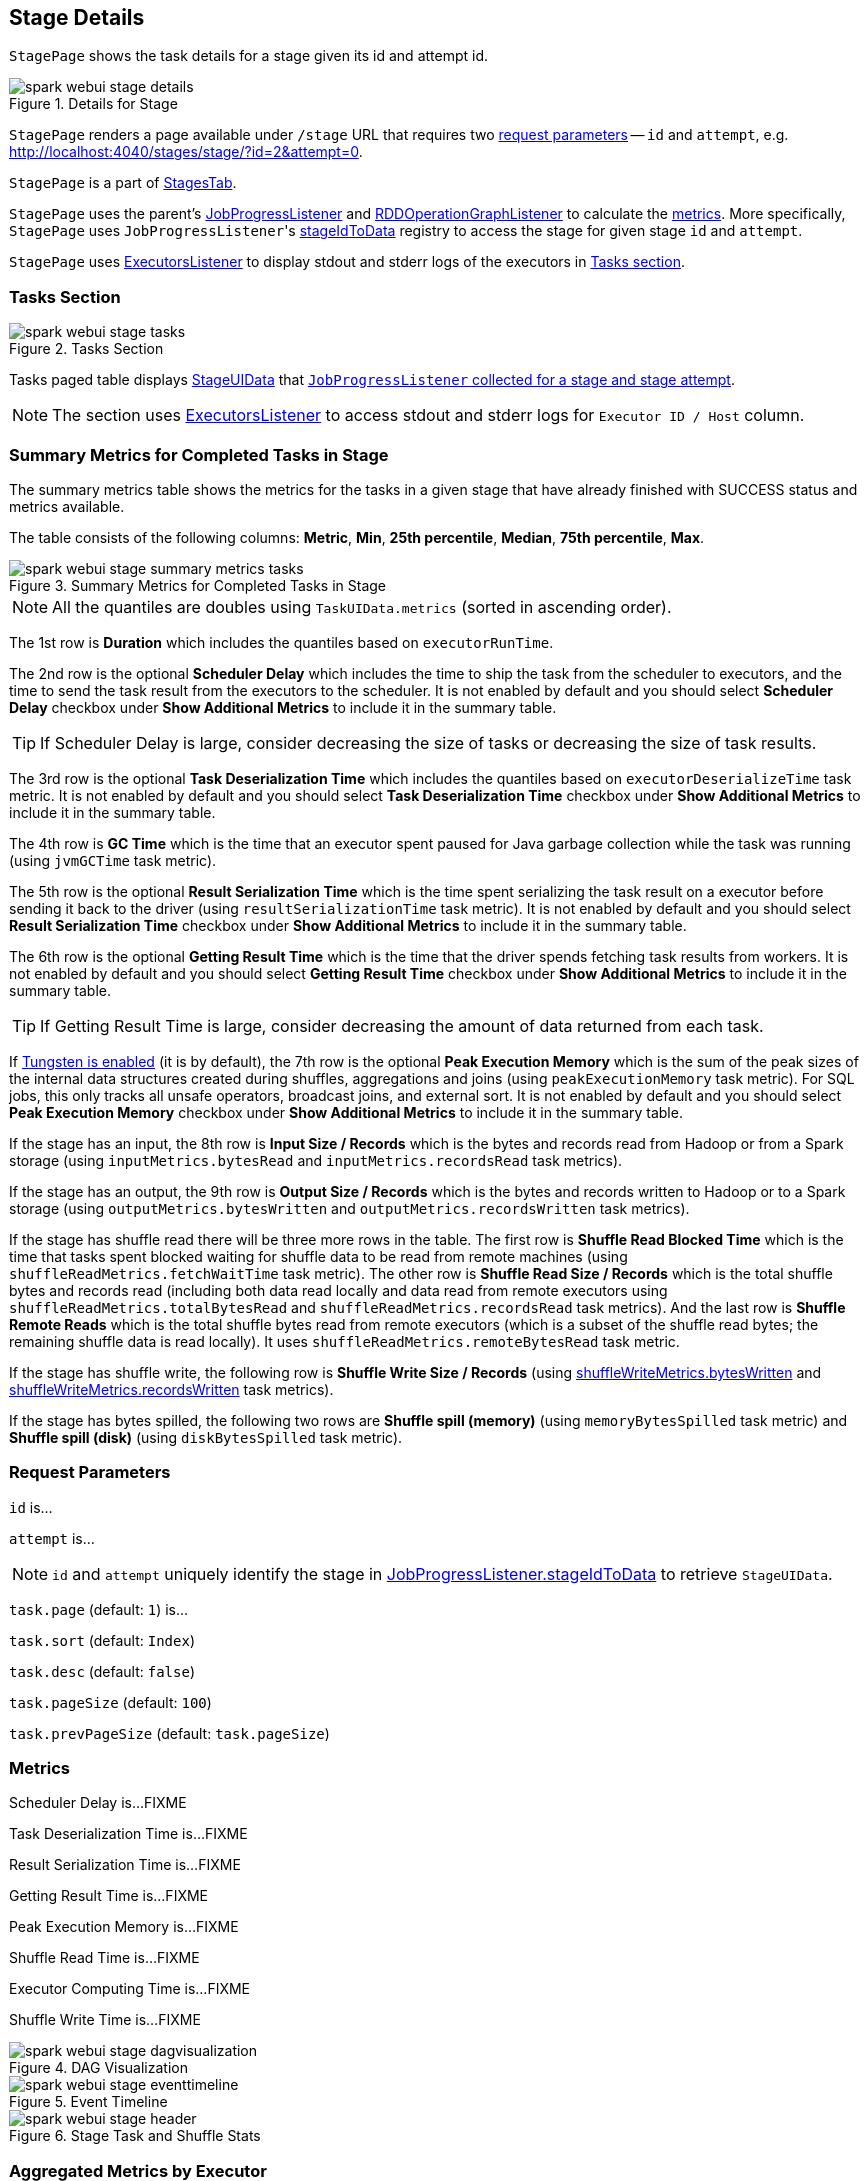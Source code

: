 == [[StagePage]] Stage Details

`StagePage` shows the task details for a stage given its id and attempt id.

.Details for Stage
image::images/spark-webui-stage-details.png[align="center"]

`StagePage` renders a page available under `/stage` URL that requires two <<parameters, request parameters>> -- `id` and `attempt`, e.g. http://localhost:4040/stages/stage/?id=2&attempt=0.

`StagePage` is a part of link:spark-webui-stages.adoc[StagesTab].

`StagePage` uses the parent's link:spark-webui-JobProgressListener.adoc[JobProgressListener] and link:spark-webui-RDDOperationGraphListener.adoc[RDDOperationGraphListener] to calculate the <<metrics, metrics>>. More specifically, `StagePage` uses ``JobProgressListener``'s link:spark-webui-JobProgressListener.adoc#stageIdToData[stageIdToData] registry to access the stage for given stage `id` and `attempt`.

`StagePage` uses link:spark-webui-executors-ExecutorsListener.adoc[ExecutorsListener] to display stdout and stderr logs of the executors in <<tasks, Tasks section>>.

=== [[tasks]][[TaskPagedTable]] Tasks Section

.Tasks Section
image::images/spark-webui-stage-tasks.png[align="center"]

Tasks paged table displays link:spark-webui-JobProgressListener.adoc#StageUIData[StageUIData] that link:spark-webui-JobProgressListener.adoc#stageIdToData[`JobProgressListener` collected for a stage and stage attempt].

NOTE: The section uses link:spark-webui-executors-ExecutorsListener.adoc[ExecutorsListener] to access stdout and stderr logs for `Executor ID / Host` column.

=== [[summary-task-metrics]] Summary Metrics for Completed Tasks in Stage

The summary metrics table shows the metrics for the tasks in a given stage that have already finished with SUCCESS status and metrics available.

The table consists of the following columns: *Metric*, *Min*, *25th percentile*, *Median*, *75th percentile*, *Max*.

.Summary Metrics for Completed Tasks in Stage
image::images/spark-webui-stage-summary-metrics-tasks.png[align="center"]

NOTE: All the quantiles are doubles using `TaskUIData.metrics` (sorted in ascending order).

The 1st row is *Duration* which includes the quantiles based on `executorRunTime`.

The 2nd row is the optional *Scheduler Delay* which includes the time to ship the task from the scheduler to executors, and the time to send the task result from the executors to the scheduler. It is not enabled by default and you should select *Scheduler Delay* checkbox under *Show Additional Metrics* to include it in the summary table.

TIP: If Scheduler Delay is large, consider decreasing the size of tasks or decreasing the size of task results.

The 3rd row is the optional *Task Deserialization Time* which includes the quantiles based on `executorDeserializeTime` task metric. It is not enabled by default and you should select *Task Deserialization Time* checkbox under *Show Additional Metrics* to include it in the summary table.

The 4th row is *GC Time* which is the time that an executor spent paused for Java garbage collection while the task was running (using `jvmGCTime` task metric).

The 5th row is the optional *Result Serialization Time* which is the time spent serializing the task result on a executor before sending it back to the driver (using `resultSerializationTime` task metric). It is not enabled by default and you should select *Result Serialization Time* checkbox under *Show Additional Metrics* to include it in the summary table.

The 6th row is the optional *Getting Result Time* which is the time that the driver spends fetching task results from workers. It is not enabled by default and you should select *Getting Result Time* checkbox under *Show Additional Metrics* to include it in the summary table.

TIP: If Getting Result Time is large, consider decreasing the amount of data returned from each task.

If <<spark.sql.unsafe.enabled, Tungsten is enabled>> (it is by default), the 7th row is the optional *Peak Execution Memory* which is the sum of the peak sizes of the internal data structures created during shuffles, aggregations and joins (using `peakExecutionMemory` task metric). For SQL jobs, this only tracks all unsafe operators, broadcast joins, and external sort. It is not enabled by default and you should select *Peak Execution Memory* checkbox under *Show Additional Metrics* to include it in the summary table.

If the stage has an input, the 8th row is *Input Size / Records* which is the bytes and records read from Hadoop or from a Spark storage (using `inputMetrics.bytesRead` and `inputMetrics.recordsRead` task metrics).

If the stage has an output, the 9th row is *Output Size / Records* which is the bytes and records written to Hadoop or to a Spark storage (using `outputMetrics.bytesWritten` and `outputMetrics.recordsWritten` task metrics).

If the stage has shuffle read there will be three more rows in the table. The first row is *Shuffle Read Blocked Time* which is the time that tasks spent blocked waiting for shuffle data to be read from remote machines (using `shuffleReadMetrics.fetchWaitTime` task metric). The other row is *Shuffle Read Size / Records* which is the total shuffle bytes and records read (including both data read locally and data read from remote executors using `shuffleReadMetrics.totalBytesRead` and `shuffleReadMetrics.recordsRead` task metrics). And the last row is *Shuffle Remote Reads* which is the total shuffle bytes read from remote executors (which is a subset of the shuffle read bytes; the remaining shuffle data is read locally). It uses `shuffleReadMetrics.remoteBytesRead` task metric.

If the stage has shuffle write, the following row is *Shuffle Write Size / Records* (using link:spark-taskmetrics-ShuffleWriteMetrics.adoc#bytesWritten[shuffleWriteMetrics.bytesWritten] and link:spark-taskmetrics-ShuffleWriteMetrics.adoc#recordsWritten[shuffleWriteMetrics.recordsWritten] task metrics).

If the stage has bytes spilled, the following two rows are *Shuffle spill (memory)* (using `memoryBytesSpilled` task metric) and *Shuffle spill (disk)* (using `diskBytesSpilled` task metric).

=== [[parameters]] Request Parameters

`id` is...

`attempt` is...

NOTE: `id` and `attempt` uniquely identify the stage in link:spark-webui-JobProgressListener.adoc#stageIdToData[JobProgressListener.stageIdToData] to retrieve `StageUIData`.

`task.page` (default: `1`) is...

`task.sort` (default: `Index`)

`task.desc` (default: `false`)

`task.pageSize` (default: `100`)

`task.prevPageSize` (default: `task.pageSize`)

=== [[metrics]] Metrics

Scheduler Delay is...FIXME

Task Deserialization Time is...FIXME

Result Serialization Time is...FIXME

Getting Result Time is...FIXME

Peak Execution Memory is...FIXME

Shuffle Read Time is...FIXME

Executor Computing Time is...FIXME

Shuffle Write Time is...FIXME

.DAG Visualization
image::images/spark-webui-stage-dagvisualization.png[align="center"]

.Event Timeline
image::images/spark-webui-stage-eventtimeline.png[align="center"]

.Stage Task and Shuffle Stats
image::images/spark-webui-stage-header.png[align="center"]

=== [[aggregated-metrics-by-executor]][[ExecutorTable]] Aggregated Metrics by Executor

`ExecutorTable` table shows the following columns:

* Executor ID
* Address
* Task Time
* Total Tasks
* Failed Tasks
* Killed Tasks
* Succeeded Tasks
* (optional) Input Size / Records (only when the stage has an input)
* (optional) Output Size / Records (only when the stage has an output)
* (optional) Shuffle Read Size / Records (only when the stage read bytes for a shuffle)
* (optional) Shuffle Write Size / Records (only when the stage wrote bytes for a shuffle)
* (optional) Shuffle Spill (Memory) (only when the stage spilled memory bytes)
* (optional) Shuffle Spill (Disk) (only when the stage spilled bytes to disk)

.Aggregated Metrics by Executor
image::images/spark-webui-stage-aggregated-metrics-by-executor.png[align="center"]

It gets `executorSummary` from `StageUIData` (for the stage and stage attempt id) and creates rows per executor.

It also link:spark-webui-JobProgressListener.adoc#blockManagerIds[requests BlockManagers (from JobProgressListener)] to map executor ids to a pair of host and port to display in Address column.

=== [[accumulators]] Accumulators

Stage page displays the table with link:spark-accumulators.adoc#named[named accumulators] (only if they exist). It contains the name and value of the accumulators.

.Accumulators Section
image::images/spark-webui-stage-accumulators.png[align="center"]

NOTE: The information with name and value is stored in link:spark-accumulators.adoc#AccumulableInfo[AccumulableInfo] (that is available in link:spark-webui-JobProgressListener.adoc#StageUIData[StageUIData]).

=== [[settings]] Settings

.Spark Properties
[options="header",width="100%"]
|======================
| Spark Property | Default Value | Description
| [[spark.ui.timeline.tasks.maximum]] `spark.ui.timeline.tasks.maximum` | `1000` |
| [[spark.sql.unsafe.enabled]] `spark.sql.unsafe.enabled` | `true` |
|======================
